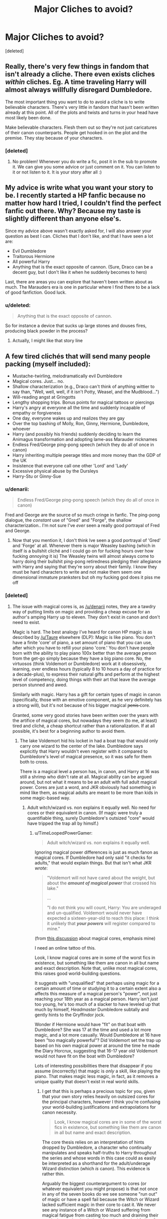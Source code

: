 #+TITLE: Major Cliches to avoid?

* Major Cliches to avoid?
:PROPERTIES:
:Score: 8
:DateUnix: 1406875873.0
:DateShort: 2014-Aug-01
:FlairText: Discussion
:END:
[deleted]


** Really, there's very few things in fandom that isn't already a cliche. There even exists cliches /within/ cliches. Eg. A time traveling Harry will almost always willfully disregard Dumbledore.

The most important thing you want to do to avoid a cliche is to write believable characters. There's very little in fandom that hasn't been written already at this point. All of the plots and twists and turns in your head have most likely been done.

Make believable characters. Flesh them out so they're not just caricatures of their canon counterparts. People get hooked in on the plot and the premise. They stay because of your characters.
:PROPERTIES:
:Author: KwanLi
:Score: 14
:DateUnix: 1406908601.0
:DateShort: 2014-Aug-01
:END:

*** [deleted]
:PROPERTIES:
:Score: 1
:DateUnix: 1406918765.0
:DateShort: 2014-Aug-01
:END:

**** No problem! Whenever you do write a fic, post it in the sub to promote it. We can give you some advice or just comment on it. You can listen to it or not listen to it. It is your story after all :)
:PROPERTIES:
:Author: KwanLi
:Score: 1
:DateUnix: 1406992756.0
:DateShort: 2014-Aug-02
:END:


** My advice is write what you want your story to be. I recently started a HP fanfic because no matter how hard I tried, I couldn't find the perfect fanfic out there. Why? Because my taste is slightly different than anyone else's.

Since my advice above wasn't exactly asked for, I will also answer your question as best I can. Cliches that I don't like, and that I have seen a lot are:

- Evil Dumbledore
- Traitorous Hermione
- All powerful Harry
- Anything that is the exact opposite of cannon. (Sure, Draco can be a decent guy, but I don't like it when he suddenly becomes to hero)

Last, there are areas you can explore that haven't been written about as much. The Marauders era is one in particular where I find there to be a lack of good fanfiction. Good luck.
:PROPERTIES:
:Author: PhoenixCall
:Score: 6
:DateUnix: 1406882816.0
:DateShort: 2014-Aug-01
:END:

*** u/deleted:
#+begin_quote
  Anything that is the exact opposite of cannon.
#+end_quote

So for instance a device that sucks up large stones and douses fires, producing black powder in the process?
:PROPERTIES:
:Score: 9
:DateUnix: 1406962086.0
:DateShort: 2014-Aug-02
:END:

**** Actually, I might like that story line
:PROPERTIES:
:Author: PhoenixCall
:Score: 2
:DateUnix: 1406969950.0
:DateShort: 2014-Aug-02
:END:


** A few tired clichés that will send many people packing (myself included):

- Mustache-twirling, melodramatically evil Dumbledore
- Magical cores. Just... no.
- Shallow characterization (e.g., Draco can't think of anything wittier to say than, "Well, well, well, if it isn't Potty, Weasel, and the Mudblood...")
- Will-reading angst at Gringotts
- Lengthy shopping trips. Bonus points for magical tattoos or piercings
- Harry's angry at everyone all the time and suddenly incapable of empathy or forgiveness
- One day, everyone wakes up and realizes they are gay
- Over the top bashing of Molly, Ron, Ginny, Hermione, Dumbledore, whoever
- Harry (and possibly his friends) suddenly deciding to learn the Animagus transformation and adopting lame-ass Marauder nicknames
- Endless Fred/George ping-pong speech (which they do all of once in canon)
- Harry inheriting multiple peerage titles and more money than the GDP of the UK
- Insistence that everyone call one other 'Lord' and 'Lady'
- Excessive physical abuse by the Dursleys
- Harry-Stu or Ginny-Sue
:PROPERTIES:
:Author: truncation_error
:Score: 5
:DateUnix: 1407000478.0
:DateShort: 2014-Aug-02
:END:

*** u/denarii:
#+begin_quote
  Endless Fred/George ping-pong speech (which they do all of once in canon)
#+end_quote

Fred and George are the source of so much cringe in fanfic. The ping-pong dialogue, the /constant/ use of "Gred" and "Forge", the shallow characterization.. I'm not sure I've /ever/ seen a really good portrayal of Fred and George.
:PROPERTIES:
:Author: denarii
:Score: 4
:DateUnix: 1407027125.0
:DateShort: 2014-Aug-03
:END:

**** Now that you mention it, I don't think Ive seen a good portrayal of 'Gred' and 'Forge' at all. Whenever there is major Weasley bashing (which in itself is a bullshit cliché and I could go on for fucking hours over how fucking /annoying/ it is) The Weasley twins will almost always come to harry doing their bullshit ping-pong retiredness pledging their allegiance with Harry and saying that they're sorry about their family. I know they must be hard characters to write and not make them seem one dimensional immature pranksters but oh my fucking god does it piss me off
:PROPERTIES:
:Score: 2
:DateUnix: 1407141872.0
:DateShort: 2014-Aug-04
:END:


*** [deleted]
:PROPERTIES:
:Score: 3
:DateUnix: 1407011374.0
:DateShort: 2014-Aug-03
:END:

**** The issue with magical cores is, as [[/u/denarii]] notes, they are a tawdry way of putting limits on magic and providing a cheap excuse for an author's amping Harry up to eleven. They don't exist in canon and don't need to exist.

Magic is hard. The best analogy I've heard for canon HP magic is as described by [[/u/Taure]] elsewhere (DLP): Magic is like piano. You don't have a finite 'core' of piano, a set amount of piano that you can use, after which you have to refill your piano 'core.' You don't have people born with the ability to play piano 100x better than the average person from the get-go simply because they have a big piano core. No, the virtuosos (think Voldemort or Dumbledore) work at it obsessively, learning, over endless hours (typically 8 to 10 hours a day of practice for a decade-plus), to express their natural gifts and perform at the highest level of competency, doing things with their art that leave the average person stunned and awed.

Similarly with magic. Harry has a gift for certain types of magic in canon (specifically, those with an emotive component, as he very definitely has a strong will), but it's not because of his bigger magical p̶e̶n̶i̶s̶ core.

Granted, some very good stories have been written over the years with the artifice of magical cores, but nowadays they seem (to me, at least) tired and cliché, a cheap shortcut rather than a rationalization. If at all possible, it's best for a beginning author to avoid them.
:PROPERTIES:
:Author: truncation_error
:Score: 5
:DateUnix: 1407064768.0
:DateShort: 2014-Aug-03
:END:

***** The lake Voldemort hid his locket in had a boat trap that would only carry one wizard to the center of the lake. Dumbledore says explicitly that Harry wouldn't even register with it compared to Dumbledore's level of magical presence, so it was safe for them both to cross.

There is a magical level a person has, in canon, and Harry at 16 was still a shrimp who didn't rate at all. Magical ability can be argued around, but not what it means to be an adult with full adult magical power. Cores are just a word, and JKR obviously had something in mind like them, as magical adults are meant to be more than kids in some magic-based way.
:PROPERTIES:
:Author: TimeLoopedPowerGamer
:Score: 2
:DateUnix: 1407081573.0
:DateShort: 2014-Aug-03
:END:

****** Adult witch/wizard vs. non explains it equally well. No need for cores or their equivalent in canon. (If magic were truly a quantifiable thing, surely Dumbledore's outsized "core" would have tripped the trap all by himslf.)
:PROPERTIES:
:Author: truncation_error
:Score: 1
:DateUnix: 1407096016.0
:DateShort: 2014-Aug-04
:END:

******* u/TimeLoopedPowerGamer:
#+begin_quote
  Adult witch/wizard vs. non explains it equally well.
#+end_quote

Ignoring magical power differences is just as much fanon as magical cores. If Dumbledore had only said "it checks for adults," that would explain things. But that isn't what JKR /wrote/:

#+begin_quote
  "Voldemort will not have cared about the weight, but about the */amount of magical power/* that crossed his lake."

  ...

  "I do not think you will count, Harry: You are underaged and un-qualified. Voldemort would never have expected a sixteen-year-old to reach this place: I think it unlikely that */your powers/* will register compared to mine."
#+end_quote

(from [[http://www.reddit.com/r/HPfanfiction/comments/2a0il4/in_defense_of_magical_cores/ciqle8c][this discussion]] about magical cores, emphasis mine)

I need an online tattoo of this.

Look, I know magical cores are in some of the worst fics in existence, but something like them are canon in all but name and exact description. Note that, unlike most magical cores, this raises good world-building questions.

It suggests with "unqualified" that perhaps using magic for a certain amount of time or studying it to a certain extent also a affects this measure of a magical person's "power", not just reaching your 18th year as a magical person. Harry isn't /just/ too young, he's too much of a slacker to have leveled up that much by himself, /Headmaster/ Dumbledore subtally and gently hints to the Gryffindor jock.

Wonder if Hermione would have "fit" on that boat with Dumbledore? She was 17 at the time and used a lot more magic, and a lot more casually. Would Dumbledore at 16 have been "too magically powerful"? Did Voldemort set the trap up based on his own magical power at around the time he made the Diary Horcrux, suggesting that 16-17 year old Voldemort would not have fit on the boat with Dumbledore?

Lots of interesting possibilities there that disappear if you assume (incorrectly) that magic is /only/ a skill, like playing the piano. That makes magic less magic, in fact, as it removes a unique quality that doesn't exist in real world skills.
:PROPERTIES:
:Author: TimeLoopedPowerGamer
:Score: 2
:DateUnix: 1407106602.0
:DateShort: 2014-Aug-04
:END:

******** I get that this is perhaps a precious topic for you, given that your own story relies heavily on outsized cores for the principal characters, however I think you're confusing your world-building justifications and extrapolations for canon necessity.

#+begin_quote
  Look, I know magical cores are in some of the worst fics in existence, but something like them are canon in all but name and exact description.
#+end_quote

The core thesis relies on an interpretation of hints dropped by Dumbledore, a character who continually manipulates and speaks half-truths to Harry throughout the series and whose words in this case could as easily be interpreted as a shorthand for the adult/underage Wizard distinction (which /is/ canon). This evidence is rather thin.

Arguably the biggest counterargument to cores (or whatever equivalent you might propose) is that not once in any of the seven books do we see someone "run out" of magic or have a spell fail because the Witch or Wizard lacked sufficient magic in their core to cast it. We never see any instance of a Witch or Wizard suffering from magical fatigue from casting too much and draining their magical capacitor bank dry. Mental or physical fatigue? Sure. We see that in spades--Harry's Patronus lessons with Lupin, his Occlumency lessons with Snape, and the DA meetings all are cases in point. But magical fatigue? Never. Nor do we ever hear Hermione natter on about limited magic in one's core/battery/capacitor/mojo-field, and this purportedly fundamental aspect of magic. Nor do we ever see wizards' magic quantified in any meaningful fashion, save categorically (Squib vs. Wizard vs. Muggle or adult vs. underage Wizard).

You'd think that if having a finite mana-battery that fuels spells and needs recharging were so fundamental to the HP magical system, then we might see canon evidence. But we don't. The simplest explanation is that it's unnecessary. "Powerful Wizard" could be read in the same sense as "virtuosic pianist" and it'd change nothing in the books.

With respect to the OP, after reading a few too many wretched fanfiction tales in which cores are used as a crutch to amp their favorite character(s) to eleven (Harry, Hermione, and Neville being the most common recipients of the plus-ups), cores seem to my eyes to be a fanon cliché that novice authors should avoid, as they tend to cheapen everything. Harry isn't strong because of his indomitable will forged in adversity, but because the right niggy-niggy swam up his Mum's hoo-hah, making him ultra-mega, able to cast spells with nary a thought. Hermione isn't a great Witch because of her steadfast dedication to her craft, but because she just happened to be born with more magical Midi-clorians. Meh. Nine times out of ten, it's just leads to lazy and uninspired writing.

Edit: typo fix
:PROPERTIES:
:Author: truncation_error
:Score: 3
:DateUnix: 1407160943.0
:DateShort: 2014-Aug-04
:END:

********* u/wordhammer:
#+begin_quote
  "... cores seem to my eyes to be a fanon cliché that novice authors should avoid, as they tend to cheapen everything. Harry isn't strong because of his indomitable will forged in adversity, but because the right niggy-niggy swam up his Mum's hoo-hah, making him ultra-mega, able to cast spells with nary a thought."
#+end_quote

Upvoted just for this.
:PROPERTIES:
:Author: wordhammer
:Score: 3
:DateUnix: 1407181543.0
:DateShort: 2014-Aug-05
:END:


********* u/TimeLoopedPowerGamer:
#+begin_quote
  I get that this is perhaps a precious topic for you, given that your own story relies heavily on outsized cores for the principal characters
#+end_quote

No, it doesn't. Please don't spread misinformation like this. You are reading your own obvious and self-proclaimed prejudice into my story, not reading what was written. Just the same as with canon as written.

The only characters in /Harry Potter and the Witch Queen/ I suggest are special in that regard are Hermione, Dumbledore, and Voldemort (and, I guess, historically Merlin). Harry has the opposite problem for almost the entire story, sort of, and only offhandedly thought he was unusual in that way himself before his little accident. Some of Harry's DA/DoM friends are said to be magically strong, but not because of their cores. There is no measuring contest there, just Harry's memories of his friends and his opinions.

In my story, Hermione is said, by her own second-hand report, to be as well-developed in that way as an adult at the age of eleven -- which is commented on as very unusual by third-parties. None of her dark future powers are based on that fact, though -- that isn't ever even suggested, just that she had always been powerful and practiced a lot without getting tired. It is clearly stated she made dark pacts and gained unnatural powers beyond normal magicals as an adult. She was scary in the dark future because of that and her obsessive drive, not some outsized core issues.

"Outsized cores" are not something that drive my story or bring my characters victory over their challenges, nor is it similar in other ways to the fics that you so pan in your post. Except that I use your trigger phrase, "magical cores." In fact, no plot point of mine has ever hung on magical core sizing winning the day. So I don't see why I'd support the idea that they were canon, other than the fact that I see limits of some kind for magic as being necessary for good storytelling.

--------------

#+begin_quote
  The core thesis relies on an interpretation of hints dropped by Dumbledore, a character who continually manipulates and speaks half-truths to Harry throughout the series and whose words in this case could as easily be interpreted as a shorthand for the adult/underage Wizard distinction (which is canon). This evidence is rather thin.
#+end_quote

Dumbledore didn't just give hints in book six, he basically had the last word on how magical power worked. The boat was based on magical power, which Voldemort considered important. Voldemort underestimates people who are magically weaker than him. Like Muggles, house elves, and children. So Dumbledore and Harry didn't use magic. They used teamwork, bravery, and sacrifice. Message received. Then Snape kills Dumbledore. After that, no adults explain anything about magic ever again.

JKR wasn't interested in making a detailed magical system, because that wasn't what the story was about. But there needs to be a logical reason why magic isn't used like it is free and effortless, compared to how tiring waving a stick around and chanting usually is. Otherwise, it would be used differently than in canon.

Dumbledore +lies+ manipulates is a terrible argument against there being some kind of rational magical power system, with logical limits.

--------------

#+begin_quote
  Arguably the biggest counterargument to cores (or whatever equivalent you might propose) is that not once in any of the seven books do we see someone "run out" of magic or have a spell fail because the Witch or Wizard lacked sufficient magic in their core to cast it.
#+end_quote

Nor does anyone take a piss. But we still logically have to assume such was happening to the primary characters on a regular basis, but in non-plot-interesting ways.

More to the point, we don't see anyone do anything that belies the idea that there are limits that define magical behavior. Running around constantly casting spells would be good proof that there were few if any limits. The lack of magic use in everyday life (even if not in the corridors) in canon is, in fact, the best argument that there are /strict/ limits on magic.

#+begin_quote
  We never see any instance of a Witch or Wizard suffering from magical fatigue from casting too much and draining their magical capacitor bank dry.
#+end_quote

Nor do they attempt to do so. This isn't a sports manga. The plot never depended on them casting for hours, or even holding a big effect.

#+begin_quote
  Mental or physical fatigue? Sure. We see that in spades--Harry's Patronus lessons with Lupin, his Occlumency lessons with Snape, and the DA meetings all are cases in point. But magical fatigue? Never. Nor do we ever hear Hermione natter on about limited magic in one's core/battery/capacitor/mojo-field, and this purportedly fundamental aspect of magic. Nor do we ever see wizards' magic quantified in any meaningful fashion, save categorically (Squib vs. Wizard vs. Muggle or adult vs. underage Wizard).
#+end_quote

Nor do we hear about Hermione nattering on about menstruating, though that surely happened as well. You can't define these canon elements from their absence when they never mattered in the first place to the story. No one excluded magical cores from a detailed lecture on magic, because it was never written in the first place.

Not having detailed canon discussion of something that is a new focus for a story going in a different direction from JKR's works is merely logical. They don't talk about magical power levels when Harry is tired from Occlumency lessons, but Hermione also doesn't go around talking about ATP and caloric intake when Harry is tired from playing Quidditch.

If, like JKR, you aren't writing a story where you can /change/ your magical power (other than possibly dark magic), why would school children bring it up? In a story where someone isn't able to /change/ anything about their genetic muscle fiber group makeup, it also wouldn't make sense for teenagers to bring it up. Which they usually don't, in real life. They just try out for the high school sports team and hope to make it.

JKR wasn't interested in making a detailed magical system, because that wasn't what the story was about. But there needs to be a logical reason why magic isn't used like it is free and effortless. Otherwise, it would be used differently than in canon. Not-magical-cores isn't an answer. JKR doesn't give one because she never solves a problem in her stories by showing details of magical education, or even really of spell use itself, excluding possibly the first year's troll. Not even the patronus is really /explained/ -- it has even /fewer/ described magical elements and mechanics than the levitation spell, and eventually works even more unexpectedly in a clutch situation.

If someone wants to write a story that is actually about people using magic, they need to do a lot /better/ than JKR did explaining how it actually works.

--------------

*tl;dr Reading is fundamental. Teens in HP don't gossip about physical fitness, so why would they with magical fitness. Canon Dumbledore isn't a lying manipulator. The idea that magic is untouchable by logic or limits is the /real/ major cliche to avoid.*
:PROPERTIES:
:Author: TimeLoopedPowerGamer
:Score: 1
:DateUnix: 1407259179.0
:DateShort: 2014-Aug-05
:END:

********** Pissing and menstruating are not magic, so unless they're tied to plot, they probably have little place in a story about magic. Seven years of story centered about students attending a magical school on the other hand...

#+begin_quote
  Running around constantly casting spells would be good proof that there were few if any limits. The lack of magic use in everyday life (even if not in the corridors) in canon is, in fact, the best argument that there are strict limits on magic.
#+end_quote

This logic, which boils down to: "we don't see unlimited casting in canon; therefore, a person's magic must be finite" is faulty.

Consider real life. We don't see unlimited writing either, but there are no "strict limits" on the amount one can hope to pen, no "core" of words that an author exhausts. So why don't most writers plop their Cheetos-expanded posteriors in front their computers and spew heaps of prose for ten hours a day? I mean, it's just keystrokes, hardly physically strenuous. According to your magical core logic, there must necessarily be a fundamental limitation, a "core" that is exhausted in the act of writing, which is ludicrous.

Writing is a hard task. Activities that are mentally difficult are ones that few can do at a high level for extended periods of time. Take whatever such activity you want--writing, piano, theoretical physics--it really doesn't matter. These things are inherently fatiguing and therefore self-limiting. My argument is that it is the same with magic, which we know from canon is hard. That magic is not spammed 24/7 does not necessarily lead to the existence of magical Pez dispensers. Rather, it could be that magic is just hard enough that casting a spell is simply not worth the bother a lot of the time, which is why people don't barf out spells without breaks. This is a perfectly serviceable limitation on HP magic, one that's been used elsewhere in fantasy literature. (For example, it's the one Lev Grossman uses in his /Magicians/ series.)
:PROPERTIES:
:Author: truncation_error
:Score: 3
:DateUnix: 1407276983.0
:DateShort: 2014-Aug-06
:END:


**** The will reading stuff combines with inheriting massive amounts of gold or titles, then massive shopping trip. Sorry but no I don't want to read a giant list of unbelievable sums of money. Also the whole this will was sealed by someone but reveals that Sirius isn't guilty and the Dursleys are terrible.
:PROPERTIES:
:Author: MariRey
:Score: 3
:DateUnix: 1407017560.0
:DateShort: 2014-Aug-03
:END:


**** At their best magical cores are an attempt to explain why some people are able to do magic and also to place limits on magic. At their worst they're basically an excuse for why Harry is the most powerful person to ever exist while he's still a teenager. They're also complete fanon. They're not an immediate dealbreaker for me personally, but they can be a harbinger of other issues and some people just hate them.
:PROPERTIES:
:Author: denarii
:Score: 3
:DateUnix: 1407026835.0
:DateShort: 2014-Aug-03
:END:


*** u/deleted:
#+begin_quote
  Endless Fred/George ping-pong speech (which they do all of once in canon)
#+end_quote

Bloody fucking hell does it piss me the fuck off! a lot of fanfic writers giving Fred and George (which they at one point will insist on call Gred and Feroge) this bull shit ping pong speech type. Sure after the first fanfic it can be overlooked, but after the next 80 it makes me drop the fanfic quicker than Voldemort pulling the killing Curse. Not only is this load of Hippogrith excretation popular in fanfics the fact that Fred and George are so one dimensional and annoying as fuck.

A tip for me to notice a crappy fanfic is seeing Harry act al excited about meeting the 'infamous' Weasley twins and they do their bullshit twin speak saying how their reputation precedes them.

okay rant over.
:PROPERTIES:
:Score: 2
:DateUnix: 1407056598.0
:DateShort: 2014-Aug-03
:END:


** - Character bashing: Ron/Ginny/Molly are selfish, evil, and use potions. Snape is an idiot and pure evil. Dumbledore is worse than Voldemort. Hermione is a traitor. The Marauders were all stupid and violent thugs. And so on.

- super!Harry: Harry is a more powerful wizard than people over twice his age, and he is a match for Voldemort who has spent decades doing whatever unholy dark things to strengthen himself, or Dumbledore with his superior talent and the elder wand.

- Things are suddenly easy to learn: Occlumency is a /rare/ talent, and near impossible to master... otherwise it would be a common talent, because people would want to protect their minds. Spell invention is /hard/. Otherwise Hermione would have been doing it all the time. Animagi transformations take years to master. The Marauders were very talented and determined. Snape was a freak of nature that way. Harry's only real talents were DADA and Quidditch.

- Snape is suddenly not a brilliant actor. So good, even Dumbledore was surprised by his depth of feelings concerning Lily, and by his willingness to return to spying - and he was the man who knew him best. He was obsessively determined to see Voldemort die, and students could not have found him out by accident.

- Snape is surprisingly not a bastard: If that's who he really is or just his adopted persona, we'll never know... and it does not matter. He is not nice, and during the Hogwarts years it is a safe bet that he will probably never be nice. He's obsessive, vindictive, and "somewhat cruel" (the only characters in canon JKR called "cruel" without reservation are the Weasley twins).

- Draco is nice! Wrong. He's spoiled, arrogant, /sincerely racist/, and believes the world should cater his every whim. Lucius Malfoy is slime. The only positive thing about him is that he cares for his family. Narcissa Malfoy we know very little about.

- Sirius Black post Azkaban is A-OK: Well, maybe not Snape-level angstworthy levels of damaged, but he's broken. He is not above lying to Harry or twisting the truth in order to make the Marauders days and rivalry with Snape seem a glorious battle of good vs. evil.

- Sirius/Snape/Remus romance with someone under 20: Despite all three having good cases for them being emotionally stunted (Remus enough to run from his pregnant wife)... there is no way a partner that young would be able to be on the same page as they are.

- Voldemort in a romantic setting: First of all, eww. Second of all, you know what they say about men's noses? That might explain why he's so vicious. Third, it's canon that he doesn't understand romance / love / etc.

I could continue for ages, really.
:PROPERTIES:
:Author: Teh_Warlus
:Score: 7
:DateUnix: 1406908091.0
:DateShort: 2014-Aug-01
:END:

*** u/deleted:
#+begin_quote
  Occlumency is a rare talent, and near impossible to master... otherwise it would be a common talent, because people would want to protect their minds.
#+end_quote

CPR is easy to learn -- a four hour course can certify you for AED (automated external defibrillator) operation and heartsaver CPR. Most people don't even try. People generally want their loved ones to live.

Even if you could learn Occlumency in a day with a competent instructor, I wouldn't expect many people to learn it.
:PROPERTIES:
:Score: 3
:DateUnix: 1406913432.0
:DateShort: 2014-Aug-01
:END:

**** OK, if it were that easy, it would be in the DADA curriculum, in a pre-OWL level. DADA is the magical self-defense class, and they take it seriously, and as we saw in the Harry/Snape duel in the end of HBP, occlumency is critical for self defense - Harry could square off against most DEs, while Snape casually wiped the floor with him without attacking or even bothering to stop talking.

... and then, why didn't Remus or Sirius know it and bother teaching Harry? How about Moody (paranoid enough to insist)? They would if they could, and they certainly had the time to do it. But they didn't.
:PROPERTIES:
:Author: Teh_Warlus
:Score: 4
:DateUnix: 1406916090.0
:DateShort: 2014-Aug-01
:END:

***** It depends on how widely known Legillimency is and how good a course Defense is. The lower level curriculum is mainly Defense Against Household Pests, and by the time Harry got to the higher level classes, it was Defense Against Ministry Wrath: Pacificism Practicum, followed by Dark Arts.

Also, how useful is Legillimency? It requires keeping eye contact with the target, apparently, which isn't easy in combat situations. So it's more of a Defense Against Intrigue or Defense Against Interrogation skill than a Defense Against the Dark Arts skill. Appropriate for Aurors and politicians, but no more useful for most people than the ability to distinguish which poison has been applied to one's wine by color and bouquet.

If it were easy to learn, I can imagine Snape teaching Occlumency to his seventh year Defense students, but then I can also imagine him having his potions students analyze a poison, devise an antidote, and consume both with a twenty-four hour deadline.
:PROPERTIES:
:Score: 1
:DateUnix: 1406924480.0
:DateShort: 2014-Aug-02
:END:

****** Yeah I actually did always think Occlumency was borderline useless because of the constant need for eye contact.
:PROPERTIES:
:Score: 1
:DateUnix: 1406942399.0
:DateShort: 2014-Aug-02
:END:


****** Look how far Lockhart got with just Obliviate, a complex spell, but not an uncommon one. Add legilimency to that, and you /own/ people. You become above the law, and no secret will ever be safe. Don't get me started on sports, gambling and basically everything that involves a competition of sorts.

It doesn't matter if only a few know it, occlumency suddenly seems like a very good idea for self-preservation.
:PROPERTIES:
:Author: Teh_Warlus
:Score: 1
:DateUnix: 1406949538.0
:DateShort: 2014-Aug-02
:END:

******* My headcanon is that Occlumency is, in fact, very difficult and /traumatic/ to learn and can only be taught by a skilled Legilimens.

Snape wasn't just being sadistic with the way he taught Harry: any qualia (thought, sensation, emotion, memory) that an Occlumens can't handle being pushed into their head is a way for a Legilimens to breach the Occlumency. Therefore, a student of Occlumency must be trained to disassociate from qualia whose terribleness is only limited by the imagination and the stomach of the attacking Legilimens. I'd go as far as to say that successful Occlumency training can cause PTSD and permanent personality changes: none of the Occlumenses we see are exemplars of mental health. This also implies that the quality of Occlumency training is limited, in part, by how good a Legilimens the instructor is.

Speaking of which, the good news are that while almost any wizard can cast /Legilimens/, effective use of Legilimency is also very, very hard. Most people have enough trouble consciously considering what's going on in their own heads. Interpreting what's going on in other people's heads, and influencing it with any level of accuracy and predictability requires prodigious levels of general intelligence and working memory, not to mention /lots/ of practice.

Using it in real-time to help in combat is something only a handful of people alive at a given time can do, especially since it needs to be done wandlessly. (My headcanon is that Legilimency is easier to do wandlessly than most spells, though.) Not only that, a basic Shield Charm blocks it.

This explains why, on the one hand, almost nobody learns Occlumency, but, on the other hand, almost everybody's minds are safe almost all the time.
:PROPERTIES:
:Author: turbinicarpus
:Score: 2
:DateUnix: 1406953850.0
:DateShort: 2014-Aug-02
:END:

******** My belief is that the best description of Occlumency is in A Difference in the Family... though that shows an extreme case of it. I'd say that it's a chicken and egg thing - people with PTSD or trauma that would cause them to want to dissociate themselves from their emotions would have a better chance at learning Occlumency. Harry was the exact opposite, he lived off his emotions, and for him that would be the most unnatural thing in the world.

Snape IMO when teaching was giving Harry practice against Voldemort, not the finer details. As we know from the nightmares, Voldemort had a heavy hand with Legilimency, and Snape wanted Harry to be able to fend that off. It's like preparing for a one mile run: the best way to prepare is to run a mile plenty of times, not running eight miles or sprinting over and over again.

I'm not sure that wandless Legilimency is easy. Wandless magic is super advanced stuff, that not even all the teachers at Hogwarts can pull off - and they are some of the most powerful and skilled witches and wizards in the world. I'd think that Legilimens is classic Dark Arts stuff - allowed legally only to healers and aurors. Though I don't think it would be particularly easy, as you would have to have a certain understanding of the human mind in order to make it work (magic requires specific intent, not only wand movement and verbalization).
:PROPERTIES:
:Author: Teh_Warlus
:Score: 1
:DateUnix: 1406955043.0
:DateShort: 2014-Aug-02
:END:

********* u/turbinicarpus:
#+begin_quote
  I'm not sure that wandless Legilimency is easy. Wandless magic is super advanced stuff, that not even all the teachers at Hogwarts can pull off - and they are some of the most powerful and skilled witches and wizards in the world.
#+end_quote

I had simplified it a bit. To elaborate, my headcanon is that the Legilimens spell, cast with a wand, creates a mental channel between the caster and the target, one that's mostly, though not completely, under the control of the caster, allowing the caster to send qualia at the target and conveying qualia that arise in response back to the caster.

Eye contact creates a weaker, noisier channel, one which only someone who is highly skilled in both Legilimency and Occlumency could read and interpret: Occlumency is necessary to distinguish the weak "signal" of the incoming foreign thoughts from the "noise" of one's own mind, while skill in Legilimency is needed to make sense of the very noisy "signal".

That would be the "wandless" version of Legilimency, which isn't a discrete spell at all, as much as it is the ability to receive and interpret stray foreign thoughts.

A mind artist of sufficient skill (e.g., Voldemort) might be able to sense and "denoise" thoughts and feelings even without eye contact.

All in all, The Santi's /Harry Potter and the Boy Who Lived/ gets most of the credit for my Legiclumency headcanon (though mine has difficulty of both upped by a lot relative to that fic), just as it became my headcanon for Durmstrang.
:PROPERTIES:
:Author: turbinicarpus
:Score: 1
:DateUnix: 1406963138.0
:DateShort: 2014-Aug-02
:END:

********** Fair enough. I think Occlumency at it's base is a kind of magical dissociative disorder that can be controlled. Legilimency would be the other side of things: magical reading of body language, expressions and the such... only with direct access to the nervous system. To decipher it you need similar experiences, and be naturally observant. Voldemort, Dumbledore and Snape fit all these criteria, which is why they are the top tier at the art... though Voldemort has a blind spot when it comes to care/love, which would make him the weaker of the three at it (though only in very specific circumstances).

Anyways, I'll recommend my second favorite fic again ([[https://www.fanfiction.net/s/7937889/1/A-Difference-in-the-Family-The-Snape-Chronicles][A Difference in the Family: The Snape Chronicles]]) just in case. It explains the darker side of Occlumency like no other (Dumbledore tries to help Snape alleviate the damage it causes from his second year onwards, but only succeeds up to a point).
:PROPERTIES:
:Author: Teh_Warlus
:Score: 2
:DateUnix: 1406964984.0
:DateShort: 2014-Aug-02
:END:


******* Sure, no secret would ever be fully safe -- and that's something for people to worry about when they have enemies who know obscure but useful magic and have no compunctions about using it. Similarly, in real life, people have firearms, so I'm never truly safe, but that doesn't mean I wear kevlar body armor everywhere.
:PROPERTIES:
:Score: 1
:DateUnix: 1406954962.0
:DateShort: 2014-Aug-02
:END:

******** People in real life don't have a course self-defense course at school from ages 11 and onward. But anyways, your metaphor is incomplete. Everyone knows /Protego/, so wizards do take their kevlar body armor everywhere.

Occlumency would be required for anyone with any job that has any security clearance. People without the ability to guard secrets have no place in a field where secrecy is required. That would mean politics, finance, military, research, and so on. Otherwise, someone could just rife through their brains, then obliviate them - security compromised and no one the wiser for it. That would make government completely ineffectual, for instance.
:PROPERTIES:
:Author: Teh_Warlus
:Score: 1
:DateUnix: 1406955457.0
:DateShort: 2014-Aug-02
:END:


**** No, I'm sorry but is canon that some people simply can't learn occulmency, for example Harry Couldn't learn it because his emotions where always skin deep and that was the reason he could summon a Corporeal Patronus a such young age... also why some one like Draco Malfoy could learn Occulmency
:PROPERTIES:
:Author: Notosk
:Score: 2
:DateUnix: 1406964028.0
:DateShort: 2014-Aug-02
:END:


*** u/denarii:
#+begin_quote
  Sirius Black post Azkaban is seriously damaged. Maybe not Snape-level angstworthy levels of damaged, but he's broken. He is not above lying to Harry or twisting the truth in order to make the Marauders days and rivalry with Snape seem a glorious battle of good vs. evil.
#+end_quote

This is a big one for me. I hate when a fic has Sirius get out of Azkaban and two weeks later he's completely recovered and a happy-go-lucky womanizer.

And I won't read fics with cross-generational pairings at all. Seriously, all those Snape/Hermione and Snape/Harry fics are creepy.
:PROPERTIES:
:Author: denarii
:Score: 3
:DateUnix: 1406925050.0
:DateShort: 2014-Aug-02
:END:

**** I have to admit, SSHG is a guilty pleasure at times... because some of the writers are great. The premise may suck, but (for instance) Aurette has hands down the snappiest dialogue of any author in fandom (any pairing). Usually though, it either involves time travel, Hermione is well past Hogwarts, or some other magical machination to make the age difference bearable.

Sirius/Harry makes me cringe. Buttsex is not good parenting.
:PROPERTIES:
:Author: Teh_Warlus
:Score: 3
:DateUnix: 1406949945.0
:DateShort: 2014-Aug-02
:END:

***** I love SS/HG as well! Aurette's [[https://www.fanfiction.net/s/8455295/1/An-Unwritten-Future][An Unwritten Future]] is one of my SS/HG favorites! Lariope is another Snamione writer I really enjoy. If you haven't read [[http://ashwinder.sycophanthex.com/viewstory.php?sid=17863][Second Life]], I highly recommend it.
:PROPERTIES:
:Author: Dimplz
:Score: 2
:DateUnix: 1407019322.0
:DateShort: 2014-Aug-03
:END:

****** I always thought [[https://www.fanfiction-junkies.de/efiction/viewstory.php?sid=2377][Practical Solutions]] was Aurette's best. If that link is blue for you, then you are in for a treat.
:PROPERTIES:
:Author: Teh_Warlus
:Score: 2
:DateUnix: 1407050031.0
:DateShort: 2014-Aug-03
:END:


**** [deleted]
:PROPERTIES:
:Score: 1
:DateUnix: 1406947649.0
:DateShort: 2014-Aug-02
:END:

***** I don't think that's something you'd ever truly recover from. He went through twelve years of constant psychological torture and physical deprivation. That's not something you just get over and go back to being your old self.
:PROPERTIES:
:Author: denarii
:Score: 1
:DateUnix: 1406983478.0
:DateShort: 2014-Aug-02
:END:


*** [deleted]
:PROPERTIES:
:Score: 2
:DateUnix: 1406918386.0
:DateShort: 2014-Aug-01
:END:

**** Ugh, other way around. Will edit, thanks :)

Clarification: Been on too long a drinking binge today.
:PROPERTIES:
:Author: Teh_Warlus
:Score: 1
:DateUnix: 1406918546.0
:DateShort: 2014-Aug-01
:END:

***** [deleted]
:PROPERTIES:
:Score: 2
:DateUnix: 1406919858.0
:DateShort: 2014-Aug-01
:END:

****** As much as I have mixed feelings about HPMOR, the author makes a good point: you can't make Harry a Jedi without giving Voldemort a Death Star. The balance needs to be kept.

Also, if you want to keep to realism, there are very few people who have a ridiculous talent for something. Actually, the only three known to exist are mathematics, music and memory. It requires approximately 10000 hours of practice to master a subject, meaning getting to your full capacity. That is the source of the saying "old age and treachery will always beat youth and exuberance" - Harry may have been freakishly good at DADA, but Snape wiped the floor with Harry, not taking a pause from talking or casually walking towards him. The only reason Voldemort lost was a careful plot by Dumbledore and the fact that he was arrogant enough to make his battles with Harry a contest of will rather than skill.

If you're going that route:

- Voldemort may be arrogant, crazy, whatever... but he's not stupid. And his raw power is unmatched except by Dumbledore with the elder wand.

- A trillion familiars (actually, even two) is too much.

- Hermione may be very smart, but she has her weak points. She doesn't have Harry's talent for DADA, nor Snape's skill with potions or spell invention... etc.

- Harry was only extraordinarily talented in DADA and flying on a broom. Perhaps he would have found another skill or two to excel at, but the skills for each class are different. I'd think that Arithmancy and Ancient Runes are kind of "theoretical knowledge" courses that might help tie things together, but as Harry never took those in canon, we may never know.

- You want Harry to be better than everyone? That's a load of hard work. There are no shortcuts for everything, otherwise, rich purebloods would always be the best students because they have an unfair advantage as to learning them from family. Talent will only get you so far, and the same goes for genius. To be way ahead of everyone? A time turner would help.

- Girl-who-lived stories are complex, because the dynamics change. Snape obviously will not react the same (choose to ignore? be slightly less of a git? be equally unfair as he is to other students?), and that causes a lot of changes. Hermione always respected Snape, so now she might be even more sure about it. Ron? Don't know. Neville will still be a lightning rod of hatred though. If she looks like Lily, will that help Snape let go of his obsession? If so, what does that mean for his role as a spy? The ripple effect would be huge. Other teachers would also treat a girl differently than a boy. McGonagall automatically assumed Harry/Ron/Hermione were the new Marauders, doubtlessly because Harry looked so much like James - would be quicker to accept a girl, probably.
:PROPERTIES:
:Author: Teh_Warlus
:Score: 6
:DateUnix: 1406921966.0
:DateShort: 2014-Aug-02
:END:

******* u/wordhammer:
#+begin_quote
  As much as I have mixed feelings about HPMOR, the author makes a good point: you can't make Harry a Jedi without giving Voldemort a Death Star. The balance needs to be kept.
#+end_quote

Totally agree on everything you said except this. Even the principle is sound, but in this case, I have another thought;

Increasing the skills of the Harry replacement doesn't require increased abilities in the opposition if the goals are more ambitious. Canon is the story of an average bloke with a good heart being juggled by forces well beyond his understanding in order to end an unbalancing force in the world. Perfectly fine in that case for the end to be a deus-ex/sacrifice play/The bad guy loses because he didn't realize he was trapped in a heroic saga.

If Miss Harry v.2 takes on a heavier burden- not just to act as the dutch boy plugging a leak of evil getting in everyone's basements but instead to proactively seek to repair the weakness that leads to abuses of power, then the 'villain' of the work has been expanded in scope without having to expand their capabilities.

Why do I bring it up? Too many stories seem to go for adding magic without leveraging all the capabilities of 'typical magic' we're shown in canon. It's like when bad writers give Harry a billion Galleons- he already had money to burn and never used it, so why are you giving him more?
:PROPERTIES:
:Author: wordhammer
:Score: 5
:DateUnix: 1406930248.0
:DateShort: 2014-Aug-02
:END:

******** [deleted]
:PROPERTIES:
:Score: 1
:DateUnix: 1406948190.0
:DateShort: 2014-Aug-02
:END:

********* 'Repairing the weaknesses' depends on which weaknesses you're interested in writing about, but in my head-canon, much of the problem in how the wizarding world operates is that the lawmakers aren't held accountable for their legislation and most of public opinion is guided by Rita Skeeter and her boss, Barnabus 'I keep the Galleons from bribes in my-' Cuffe.

There's also the societal half-hearted efforts at education; sure, the kids are trained how to keep their magic under control, but then there's almost nothing teaching them what they should do with it, and so they're never expected to be anything more than quirky West country folk each with their own sonic screwdriver to play with. Abusing the weak doesn't even require hatred- just boredom and lack of guidance.

That's one view of it. The point I was making is that Harry never wanted to have influence, so he ditched every chance to say something meaningful when in the spotlight. A focused and motivated protagonist could do so much more, fight so many other worthy battles along the way.
:PROPERTIES:
:Author: wordhammer
:Score: 2
:DateUnix: 1406957793.0
:DateShort: 2014-Aug-02
:END:

********** On one side, that's true... on the other, that's a good way to make a lot of dangerous enemies. The political game is one where people play dirty, and I think overall Harry was smart to stay out of it. Otherwise, what happened during OotP would have happened in more force far earlier.
:PROPERTIES:
:Author: Teh_Warlus
:Score: 2
:DateUnix: 1406965381.0
:DateShort: 2014-Aug-02
:END:


******** Ah, but changing people's minds so another dark lord won't rise does not require magic (unless we are talking dark!Fem!Harry). And really, two Voldemorts are not twice as hard to handle as one Voldemort; think a slam dunk in basketball. Someone who can slam dunk a basketball dunking once is not that different from him doing it twice. Raise the hoop (power up the challenge), and then we're talking.
:PROPERTIES:
:Author: Teh_Warlus
:Score: 1
:DateUnix: 1406950328.0
:DateShort: 2014-Aug-02
:END:

********* I get the dunk analogy, but wouldn't it make defeating Voldemort more meaningful if there was an interim level challenge beyond Malfoy and Umbridge? Like making Bellatrix more of a direct challenge, or adding a Mengele-like Rookwood to add horrors to Voldemort's special-case problems.

I suppose that really is the same thing, only promoting the big bad into the very bad big bad and putting in his place a better-fit lieutenant badness.
:PROPERTIES:
:Author: wordhammer
:Score: 1
:DateUnix: 1406958079.0
:DateShort: 2014-Aug-02
:END:

********** I think that JKR actually did a good thing there (well, maybe she mishandled Bellatrix). Voldemort is supposedly powerful enough that all the Death Eaters don't even /think/ of defying him. The idea of unique challenges (Bellatrix is an excellent duelist, while Rockwood is a scientist, Lucius Malfoy a political shark, etc) is great, but that would again force Harry into being able to beat anyone at their own game - and realism is lost (Harry is a teen! Without Dumbledore, Lucius would have eaten him alive - he'd be thrown in Azkaban because of Umbridge for crying out loud. Bellatrix would have crushed him in a duel just as much as Snape did. Et cetera).
:PROPERTIES:
:Author: Teh_Warlus
:Score: 1
:DateUnix: 1406960367.0
:DateShort: 2014-Aug-02
:END:


*** u/deleted:
#+begin_quote
  the only characters in canon JKR called "cruel" without reservation are the Weasley twins
#+end_quote

Where and when?
:PROPERTIES:
:Score: 2
:DateUnix: 1406942334.0
:DateShort: 2014-Aug-02
:END:

**** Interview. And it makes sense... think Montague (they just shoved him into a broken magical artifact and left him to die), not just silly pranks.
:PROPERTIES:
:Author: Teh_Warlus
:Score: 2
:DateUnix: 1406950056.0
:DateShort: 2014-Aug-02
:END:

***** Bellttix tortured Neville's parents into insanity.
:PROPERTIES:
:Score: 2
:DateUnix: 1406961000.0
:DateShort: 2014-Aug-02
:END:

****** I assume JKR just assumed it obvious Bellatrix and Voldemort are in a league of their own in evil and any explanation was redundant.
:PROPERTIES:
:Author: Teh_Warlus
:Score: 2
:DateUnix: 1406961272.0
:DateShort: 2014-Aug-02
:END:


** The Bullshit that is Harry getting a letter from Gringotts bank, either calling him for Sirius' will reading or saying he hasn't answered any letters. Now Harry is confused wondering what happened and that he only has a trust fund.

At this moment in time {insert accomplice} will come and Harry will tell (probably her) whats going on. Oh also by the way Harry has unexplained attraction to {insert accomplice} and notices how beautiful she is.

Now after Harry and {Insert accomplice} get to Gringotts depending on whether it's for bank statements or Sirius' will a few things will definitely happen.

Harry goes to the goblin and will say "may your gold be ever flowing" the goblin will be so */fucking/* surprised and will realise not all humans are bad.

{blah blah blah mandatory exposition blah blah blah meeting the Director of Gringotts Ragnok}

Harry will do a fucking blood test cos why the fucking fuck not and it reveals Harry is the heir of the */Most ancient and Noble House of Black, Slytherin, Gryffindor, Hufflepuff and Ravenclaw./* Oh thats not it he is also the heir of Riddle Merlin Peverell and any other things the author can think of.

yaddah yaddah yaddah revelation Dumbledore and the Weasley's are stealing from him yaddah yaddah yaddah Harry becomes super strong and powerful and handsome and doesn't need glasses and is called Harold or some variation to make it seem more pureblood.

--------------

Now these are the fanfic cliches that piss me off and there is more if you want some to avoid. The point is as you said it is very hard to not fall into fanfic cliches and make the story worthwhile. As long as you have good writing and an interesting plot then your story will turn out great.
:PROPERTIES:
:Score: 3
:DateUnix: 1407142979.0
:DateShort: 2014-Aug-04
:END:


** [deleted]
:PROPERTIES:
:Score: 4
:DateUnix: 1406903376.0
:DateShort: 2014-Aug-01
:END:

*** That's a specifically Harry/Hermione trope - because the actors. You know, because they're so dreamy together.
:PROPERTIES:
:Author: Teh_Warlus
:Score: 1
:DateUnix: 1406905041.0
:DateShort: 2014-Aug-01
:END:


** "Pranks", "pranking equipment" and "prank wars". Jesus H. Christ as soon as I see any of these words, cmd+w. Not only are these boring as shite to read but if a 12 year old can force the whole school and teaching staff to sing and dance on the tables in their underwear with their "pranking equipment" I'd hate to see what someone with malicious intent could do.
:PROPERTIES:
:Author: FutureTrunks
:Score: 2
:DateUnix: 1407067011.0
:DateShort: 2014-Aug-03
:END:


** Overly evil Weasley trio. It's an interesting concept to explore, but I've rarely seen it done well.

Ron can be an ass, he and Harry can have fights, but overall he's an ok kid who just needs to grow up.
:PROPERTIES:
:Score: 3
:DateUnix: 1406889362.0
:DateShort: 2014-Aug-01
:END:

*** [deleted]
:PROPERTIES:
:Score: 1
:DateUnix: 1406918611.0
:DateShort: 2014-Aug-01
:END:

**** And cliches can be ok. Just write then effectively.
:PROPERTIES:
:Score: 2
:DateUnix: 1406922006.0
:DateShort: 2014-Aug-02
:END:


** [deleted]
:PROPERTIES:
:Score: 2
:DateUnix: 1406888403.0
:DateShort: 2014-Aug-01
:END:

*** [deleted]
:PROPERTIES:
:Score: 1
:DateUnix: 1406918444.0
:DateShort: 2014-Aug-01
:END:


** - /[[http://www.reddit.com/r/HPfanfiction/comments/1pfmps/what_are_your_favorite_and_least_favorite/][What are your favorite and least favorite tropes/ideas that tend to pop up in fics?]]/
- /[[http://www.reddit.com/r/HPfanfiction/comments/26reli/what_annoying_clich%C3%A9s_are_used_in_your_favorite/][What annoying clichés are used in your favorite pairing's fics?]]/
:PROPERTIES:
:Author: OutOfNiceUsernames
:Score: 1
:DateUnix: 1406894324.0
:DateShort: 2014-Aug-01
:END:


** [deleted]
:PROPERTIES:
:Score: -1
:DateUnix: 1406918703.0
:DateShort: 2014-Aug-01
:END:

*** It's not about just disagreeing with you, it's about how you're arrogantly making your statements.
:PROPERTIES:
:Author: Awesomeguyandbob
:Score: 6
:DateUnix: 1406919159.0
:DateShort: 2014-Aug-01
:END:


*** I dunno, I've been upvoting you. I do think you are being very abrasive in stating your opinions and you do seem to be thinking of yourself as "me against the mean world" in this topic. But really, everyone seems to be pointing out that most HP characters aren't described in much detail. Therefore, it's OK to write canon/non-canon relationships because there is so much room for wiggle. And also, it's just fanfiction-I'm not sure why you are so angry?
:PROPERTIES:
:Author: boomberrybella
:Score: 1
:DateUnix: 1406920792.0
:DateShort: 2014-Aug-01
:END:


** [deleted]
:PROPERTIES:
:Score: -6
:DateUnix: 1406903227.0
:DateShort: 2014-Aug-01
:END:

*** Not trying to argue/bash/offend, just offering a contrasting opinion.

I'm going to disagree with you about non-canon pairings being "a stain on our fandom" that new writers should "avoid at all costs." I'm not interested in reading an addition to JK Rowling's stories; I read fanfiction because I'm interested in the world Rowling created and what other people can make in it.

The Harry Potter series is fun, yes. But I don't see any of the characters as so perfect that I don't want to see any change in a thing about them and just want more of the exact same character. I'm interested in /what else/. /What if/.

"Ginny goes through trials and tribulations playing professional Quidditch after graduating Hogwarts." Yes, Rowling said that happened. Boring.

"The Dursleys' treatment of Harry turns his magic inward, building until it bursts out in a dragon Animagus form." Interesting! Same building blocks as exist in canon, but rearranged into what new shape? I'll read and find out.

And non-canon pairings is a huge part of "what if" to me -- what if this person isn't the same as in canon? And this person? Perfectly reasonable then they won't be attracted to the same people. A Harry who's been able to turn into a dragon since he was five is going to grow up a very different person than the person he was in canon. In a well written story, I'll happily accept him getting into a relationship with Luna Lovegood. Or Daphne Greengrass. Or Viktor Krum. Or one of the merfolk in the lake.

Keep the canon building blocks, reassemble into as different a structure than the original as possible. That's what makes fanfiction fun to me. And in that regard, OP, any cliche can be done well. Some people hate fics where Harry gets sorted into Slytherin. Some people love them. Some people like Marauder-era fics, some only read Harry-centric fics. Write what seems fun to you, and if you write it well, other people will enjoy it too.
:PROPERTIES:
:Author: twofreecents
:Score: 15
:DateUnix: 1406906070.0
:DateShort: 2014-Aug-01
:END:

**** [deleted]
:PROPERTIES:
:Score: -2
:DateUnix: 1406908124.0
:DateShort: 2014-Aug-01
:END:

***** Oh yeah, I understand a lot of people like their characters to stay in character (and good on you for doing it well, that's difficult to do). My sister's like that too. I just wanted to illustrate the opposite opinion -- I like it when things are different. Even something as intrinsic as who or what gender a character is attracted to (or, for that matter, what gender a character is).

Nothing wrong with canon pairings if you ask me, it's just... in my mind, canon = already been done. I'd rather read something new. Other side of the coin to your perspective on fanfiction.
:PROPERTIES:
:Author: twofreecents
:Score: 3
:DateUnix: 1406909295.0
:DateShort: 2014-Aug-01
:END:


*** I'm going to have to disagree with your statement about the pairings. Part of the beauty of fanfiction is that we can read about characters in an established world facing any situation imaginable. This not only includes Harry/Ginny or Ron/Hermione raising a family while working for the Ministry, etc, it also includes stories like what if Voldemort won or what if Hermione went back in time to befriend Snape or what would a relationship between Harry, Hermione and Fleur look like? Those 'what ifs' make fanfiction enjoyable. To say that non-canon pairings is a stain on the fandom is really harsh.

One thing I have learned by reading a ton of fanfiction is that everyone likes something different - and that's okay. No two people like the exact same everything and that applies to what one finds entertaining as well. You do not like non-canon ships. Your readers don't like them either. But honesty, if you wrote a Ron/Hermione story, for example, the people who read that story most likely enjoy that pairing and may or may not appreciate, say Draco/Hermione. Of course those reader preferences will likely lean more towards a canon spin than not. That's okay. Telling someone to avoid writing non-canon pairings because you don't agree with them is not.

#+begin_quote
  Canon relationship stories -- by far the most popular.)
#+end_quote

As for the popularity of non-canon ships, let's look at the number of fics written and uploaded to fanfiction.net. This number is not an exact count of any given pairing, but I think it could give us a pretty quick look at the popularity of certain characters featuring in a story together.

Canon pairings:

- James/Lily - 33.9k fics uploaded
- Ron/Hermione - 26.6k fics
- Harry/Ginny - 23.7k
- Lupin/Tonks - 6.2k\\
- Lucius/Narcissa - 1.9k
- Draco/Astoria - 1.7k
- Bill/Fleur - 478

--------------

Non-canon pairings:

- Draco/Hermione - 55.6k
- Draco/Harry - 52.7k
- Harry/Hermione - 28.6k
- Sirius/Lupin - 18.7k
- Harry/Snape - 17.5k
- Snape/Hermione - 16.4k
- Snape/Lily - 6.5k

It appears to me that non-canon ships are what's most popular.
:PROPERTIES:
:Author: Dimplz
:Score: 7
:DateUnix: 1406915074.0
:DateShort: 2014-Aug-01
:END:

**** [deleted]
:PROPERTIES:
:Score: -4
:DateUnix: 1406915647.0
:DateShort: 2014-Aug-01
:END:

***** The number of stories is a good idea on how much interest there is in a story featuring those characters in general. Delving much deeper than that (like the other criteria you mentioned), is not easy to determine based on the sorting features of fanfiction.net.

If I search for stories by number of reviews for completed stories over 40k words uploaded after July 2007, looking carefully at stories with romantic pairings, the top 5 list would look like:

1. Harry Crow - Harry/Hermione - 23,711 reviews
2. Isolation - Draco/Hermione - 11,310 reviews
3. Death of Today - Harry/Voldemort - 7,690 reviews
4. Chasing the Sun - Snape/Hermione - 7,068 reviews
5. The Apprentice and the Necromancer - Snape/Hermione - 7,006 reviews

The top reviewed canon pairing story with the above criteria I could find is: The Bonds of Blood - Harry/Ginny - 3,996 reviews

Same criteria but sorted by favorites:

1. Harry Crow - Harry/Hermione - 10,737 favorites
2. Isolation - Draco/Hermione - 10,429 favorites
3. Simply Irresistible - Draco/Hermione - 7,636 favorites
4. Delenda Est - Harry/Bellatrix - 7,487 favorites
5. A Wonderful Caricature of Intimacy - Draco/Hermione - 6,285

Top canon pairing story by favorites with same criteria: Backward With Purpose Part I: Always and Always - Harry/Ginny - 4,182 favorites

To me, all signs still point to non-canon pairings being more popular than canon pairings.
:PROPERTIES:
:Author: Dimplz
:Score: 3
:DateUnix: 1406919186.0
:DateShort: 2014-Aug-01
:END:

****** My latest story, the third story in a saga so far (a Harry/Ginny story, with a latent Ron/Hermione ship) has 300 reviews in 9 chapters less than a month. The first story in the saga, has been around for 2 1/4 years and has 1.7 million hits, 1780 Favs and 69 c2 communities. That is two years.

Many of the stories you've labeled have been out for anywhere between 3-7 years. Meaning that is how much time they've had to have that many reviews and favorites in that many years.

I might be wrong in some parts, when it comes to the popularity, but judging by my latest story 300 reviews in 9 chapters, 215 favorites and 415 followers in a distinctly Harry/Ginny and Ron/Hermione paring story, in less than a month is pretty good for a canon ship story. So as of recent, the canon ships are still very strong.
:PROPERTIES:
:Author: SoulxxBondz
:Score: 0
:DateUnix: 1406921256.0
:DateShort: 2014-Aug-01
:END:

******* You have a very good story. Thank you very much for adding to the community. Every voice is important and improves fan fiction in general.

But this conversation just proves that there are many different 'favorites' witihin Harrydom. And there is plenty of room for all of them. People will gravitate to what they like. Trying to discuss what is *most* popular though doesn't really amount to much because it is so individualized. There is no prize for being most popular here.

Again thank you for making the community better with your story. You play a very important role by providing interesting stories for other to read. I hope you get a lot of enjoyment from your readers and their posts.
:PROPERTIES:
:Author: SteelePhoenix
:Score: 2
:DateUnix: 1406922199.0
:DateShort: 2014-Aug-02
:END:


******* You're missing the point. He mentioned stories written after DH, which you said is when canon pairings became the most popular. Harry Crow, published in 2012, has nearly 24000 reviews. 14 months ago. That's 1700 reviews A MONTH. If you're going to flaunt a canon pairing story, do one with more than 300 reviews. It's not exactly the rarest thing.
:PROPERTIES:
:Author: Awesomeguyandbob
:Score: 2
:DateUnix: 1406922332.0
:DateShort: 2014-Aug-02
:END:

******** Good for that story. Yay. I am just going to stop this now, because as it is, I don't know how my stories will look 14 months from now. So there is no way to compare. Especially since 1700 reviews a month could come from 10-20 readers reviewing every single chapter that story has to offer.
:PROPERTIES:
:Author: SoulxxBondz
:Score: 0
:DateUnix: 1406922865.0
:DateShort: 2014-Aug-02
:END:


*** I think the very essence of fanfiction is that you can write completely different ships.

To say not to write non-canon ships is limiting yourself to pretty poor pairings in canon. Harry/Ginny is one of the most underdeveloped and out of left field storylines in the whole series. Ginny serves little purpose besides being Harry's main romantic attraction. Other pairings, such as Bill/Fleur and Lupin/Tonks are poor as well.

Writing non-canon ships doesn't fall under a cliche.
:PROPERTIES:
:Author: KwanLi
:Score: 8
:DateUnix: 1406908383.0
:DateShort: 2014-Aug-01
:END:

**** [deleted]
:PROPERTIES:
:Score: -5
:DateUnix: 1406909495.0
:DateShort: 2014-Aug-01
:END:

***** Ginny has no development in the books after Second Year. She becomes adept at dueling in OotP with no explanation. Then becomes Harry's love interest in HBP and that's it. You could have replaced her with any number of characters and it wouldn't have mattered. It's not about like/dislike of Ginny. There's just very little to begin with in the first place. Her sole purpose is to be Harry's love interest.

Point being that your initial supposition that fanfiction should only have canon relationships is strange seeing as how the canon relationships aren't that strong to begin with.
:PROPERTIES:
:Author: KwanLi
:Score: 10
:DateUnix: 1406911320.0
:DateShort: 2014-Aug-01
:END:

****** [deleted]
:PROPERTIES:
:Score: -4
:DateUnix: 1406911709.0
:DateShort: 2014-Aug-01
:END:

******* I have read the books several times over.

Look at the list of actions you have for her. All of then are related to becoming close to Harry. Her character arc after the second book revolved around joining the DA (as several others do); dating Dean, and then becoming Harry's love interest. She essentially ends in the sixth book since she is just a peripheral character in the seventh.

Replacing her with Susan Bones or Parvati or anyone would have had the same affect.
:PROPERTIES:
:Author: KwanLi
:Score: 8
:DateUnix: 1406912387.0
:DateShort: 2014-Aug-01
:END:

******** [deleted]
:PROPERTIES:
:Score: -3
:DateUnix: 1406912722.0
:DateShort: 2014-Aug-01
:END:

********* Seven books and her sole purpose is to tell Harry he's not possessed?

It is telling that she has little purpose or role in the seventh book. We are told that she is good at dueling, flying, and is a spitfire. But from the moment she and Harry finally get together in the sixth book on, she has no other purpose. The end of her arc is dating Harry.

It is not a matter of disliking Ginny. I rarely ever bash Ginny when I write. But in canon, she, and her relationship with Harry, are very /underdeveloped/
:PROPERTIES:
:Author: KwanLi
:Score: 8
:DateUnix: 1406913480.0
:DateShort: 2014-Aug-01
:END:

********** [deleted]
:PROPERTIES:
:Score: -4
:DateUnix: 1406913995.0
:DateShort: 2014-Aug-01
:END:

*********** Doesn't Rowling's deficiencies in terms of romance make it all the more compelling to write non - canon ships? They are not very strong to begin with so why only write canon ships?
:PROPERTIES:
:Author: KwanLi
:Score: 5
:DateUnix: 1406914880.0
:DateShort: 2014-Aug-01
:END:

************ [deleted]
:PROPERTIES:
:Score: -1
:DateUnix: 1406915355.0
:DateShort: 2014-Aug-01
:END:

************* I thought the epilogue was declared noncanon not to far back
:PROPERTIES:
:Author: Cial
:Score: 1
:DateUnix: 1406919881.0
:DateShort: 2014-Aug-01
:END:

************** [deleted]
:PROPERTIES:
:Score: 1
:DateUnix: 1406920592.0
:DateShort: 2014-Aug-01
:END:

*************** Hm I thought I read somewhere she wasn't quite happy with it.. oh well

as it stands the epilogue wraps up too much with too little in my opinion
:PROPERTIES:
:Author: Cial
:Score: 1
:DateUnix: 1406920930.0
:DateShort: 2014-Aug-01
:END:


***** I think your first paragraph is out of line. KwanLi pointed out that their relationship is "poor" in that we don't know much about it canon-wise. He didn't Ginny-bash. He's allowed to mention a different opinion.
:PROPERTIES:
:Author: boomberrybella
:Score: 6
:DateUnix: 1406911173.0
:DateShort: 2014-Aug-01
:END:

****** [deleted]
:PROPERTIES:
:Score: -5
:DateUnix: 1406911460.0
:DateShort: 2014-Aug-01
:END:

******* Then what other purpose does she serve? Plenty of the side characters resist within the school. Plenty of characters fight against Voldemort. What significance is their relationship to the plot besides being Harry's love interest?
:PROPERTIES:
:Author: KwanLi
:Score: 7
:DateUnix: 1406911676.0
:DateShort: 2014-Aug-01
:END:


******* Someone's eating prickle pills :(

You know that saying about writing that goes "don't tell, show" or something like that? We're told about Ginny and Harry's relationship. We don't really get to see it form and grow. The rest of the relationships are like that too. The focus of the books isn't on romantic relationships, so obviously we don't know much about Ron/Hermione or Harry/Ginny, etc.

People can easily make arguments that other non-canon relationships would work too. Yeah, I'll always prefer canon and like it best, but it can be interesting to think "what if."
:PROPERTIES:
:Author: boomberrybella
:Score: 6
:DateUnix: 1406912164.0
:DateShort: 2014-Aug-01
:END:


*** u/deleted:
#+begin_quote
  Weasley bashing
#+end_quote

Other people want the characters to stay true to their canon selves. I'm not sure how I would go about reconciling these two requests, other than to have Ron Weasley die early on.
:PROPERTIES:
:Score: 5
:DateUnix: 1406913545.0
:DateShort: 2014-Aug-01
:END:


*** If fan fiction authors are disrespecting Rowling by thinking the canon ones are subpar and other options could be better, then she must have had a serous case of self loathing recently. I'm of course referring to the comments that she made in her interview with Emma Watson. Before you say that "her quotes were taken out of context", "she's been Rita Skeeter'd", "she got influenced only by the movies", and the myriad of other excuses people make to ignore what she really said, note that I've read the interview top to bottom numerous times. The gist I got out of it: she regrets the Ron/ Hermione relationship. Does she specifically say the word 'regret' in her comments? No, but everything else she says heavily implies it. Namely, that "I'm not sure you could have got over that in an adult relationship, there was too much fundamental incompatibility" and "What I will say is that I wrote the Hermione/Ron relationship as a form of wish fulfillment. That's how it was conceived, really. For reasons that have very little to do with literature and far more to do with me clinging to the plot as I first imagined it". If that doesn't scream regret, I don't know what does. She even says that Harry and Hermione could have been a better fit. Now, by your admission, any other pairing but from canon is 'OOC' and completely 'harmful to the fandom'. What I don't see is how a couple that 'is in many ways' a better fit, against the characters presented in the books. You make it sound as if it is heresy as to not share the same opinion as you. And if you're going to say that Rowling's word is law, then don't cover your ears and yell 'LALALALA' when she says something that you don't like.
:PROPERTIES:
:Author: Awesomeguyandbob
:Score: 4
:DateUnix: 1406920428.0
:DateShort: 2014-Aug-01
:END:

**** [deleted]
:PROPERTIES:
:Score: -1
:DateUnix: 1406920693.0
:DateShort: 2014-Aug-01
:END:

***** Um... No she didn't. Emma said that the line about marriage counseling was taken out of context--which it was--and you can see that I never mentioned that once. JK hasn't said anything since. It's my denial that I'm giving an explanation and backing them up with quotes by the author herself? OK. And by excessive PDA, do you mean when Ron kisses his wife's cheek teasingly. Wow, somebody call the cops. I really don't see how you can take the complete text of an interview out of context unless you only look at a few lines and form your opinion from them. Like I said before, the whole thing makes it seem as she regrets the pairing. So, I'm sorry, I won't be admitting anything today.
:PROPERTIES:
:Author: Awesomeguyandbob
:Score: 3
:DateUnix: 1406921647.0
:DateShort: 2014-Aug-02
:END:
